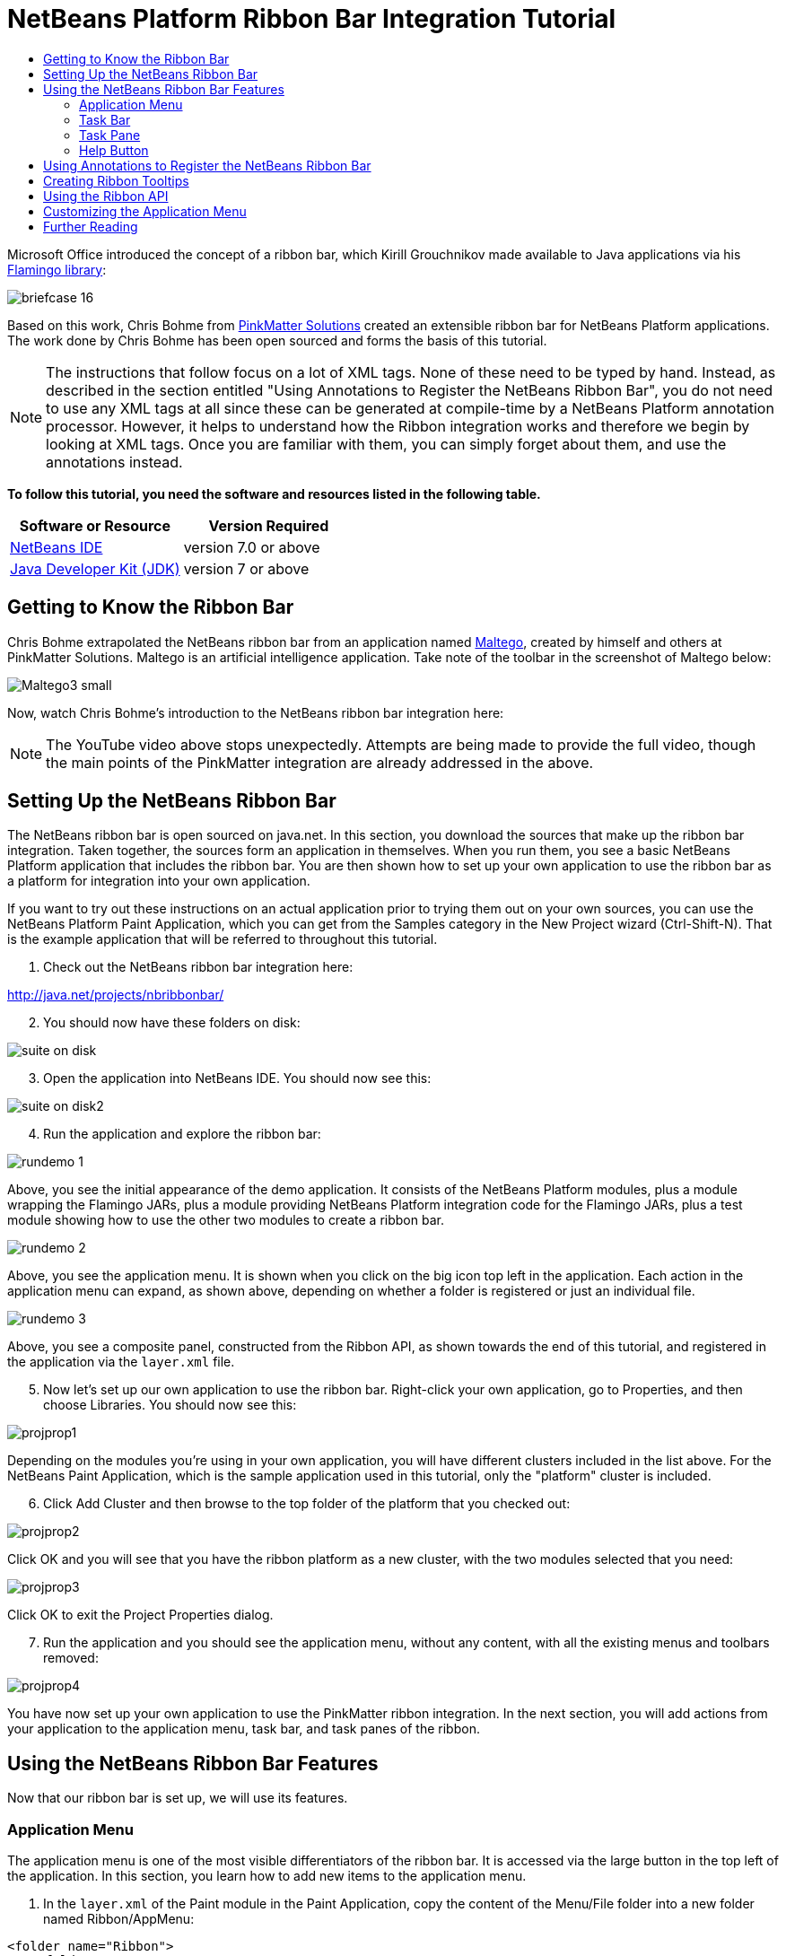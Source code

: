 // 
//     Licensed to the Apache Software Foundation (ASF) under one
//     or more contributor license agreements.  See the NOTICE file
//     distributed with this work for additional information
//     regarding copyright ownership.  The ASF licenses this file
//     to you under the Apache License, Version 2.0 (the
//     "License"); you may not use this file except in compliance
//     with the License.  You may obtain a copy of the License at
// 
//       http://www.apache.org/licenses/LICENSE-2.0
// 
//     Unless required by applicable law or agreed to in writing,
//     software distributed under the License is distributed on an
//     "AS IS" BASIS, WITHOUT WARRANTIES OR CONDITIONS OF ANY
//     KIND, either express or implied.  See the License for the
//     specific language governing permissions and limitations
//     under the License.
//

= NetBeans Platform Ribbon Bar Integration Tutorial
:jbake-type: platform-tutorial
:jbake-tags: tutorials 
:jbake-status: published
:syntax: true
:source-highlighter: pygments
:toc: left
:toc-title:
:icons: font
:experimental:
:description: NetBeans Platform Ribbon Bar Integration Tutorial - Apache NetBeans
:keywords: Apache NetBeans Platform, Platform Tutorials, NetBeans Platform Ribbon Bar Integration Tutorial

Microsoft Office introduced the concept of a ribbon bar, which Kirill Grouchnikov made available to Java applications via his  link:http://java.dzone.com/articles/flamingo-tutorial[Flamingo library]:


image::images/briefcase_16.png[]

Based on this work, Chris Bohme from  link:http://pinkmatter.com/[PinkMatter Solutions] created an extensible ribbon bar for NetBeans Platform applications. The work done by Chris Bohme has been open sourced and forms the basis of this tutorial.

NOTE:  The instructions that follow focus on a lot of XML tags. None of these need to be typed by hand. Instead, as described in the section entitled "Using Annotations to Register the NetBeans Ribbon Bar", you do not need to use any XML tags at all since these can be generated at compile-time by a NetBeans Platform annotation processor. However, it helps to understand how the Ribbon integration works and therefore we begin by looking at XML tags. Once you are familiar with them, you can simply forget about them, and use the annotations instead.





*To follow this tutorial, you need the software and resources listed in the following table.*

|===
|Software or Resource |Version Required 

| link:https://netbeans.apache.org/download/index.html[NetBeans IDE] |version 7.0 or above 

| link:https://www.oracle.com/technetwork/java/javase/downloads/index.html[Java Developer Kit (JDK)] |version 7 or above 
|===


== Getting to Know the Ribbon Bar

Chris Bohme extrapolated the NetBeans ribbon bar from an application named  link:http://netbeans.dzone.com/news/intelligence-gathering[Maltego], created by himself and others at PinkMatter Solutions. Maltego is an artificial intelligence application. Take note of the toolbar in the screenshot of Maltego below:


image::http://netbeans.dzone.com/sites/all/files/Maltego3-small.png[]

Now, watch Chris Bohme's introduction to the NetBeans ribbon bar integration here:

NOTE:  The YouTube video above stops unexpectedly. Attempts are being made to provide the full video, though the main points of the PinkMatter integration are already addressed in the above.


== Setting Up the NetBeans Ribbon Bar

The NetBeans ribbon bar is open sourced on java.net. In this section, you download the sources that make up the ribbon bar integration. Taken together, the sources form an application in themselves. When you run them, you see a basic NetBeans Platform application that includes the ribbon bar. You are then shown how to set up your own application to use the ribbon bar as a platform for integration into your own application.

If you want to try out these instructions on an actual application prior to trying them out on your own sources, you can use the NetBeans Platform Paint Application, which you can get from the Samples category in the New Project wizard (Ctrl-Shift-N). That is the example application that will be referred to throughout this tutorial.


[start=1]
1. Check out the NetBeans ribbon bar integration here:

link:http://web.archive.org/web/20161103225925/https://java.net/projects/nbribbonbar[http://java.net/projects/nbribbonbar/]


[start=2]
1. You should now have these folders on disk:


image::images/suite-on-disk.png[]


[start=3]
1. Open the application into NetBeans IDE. You should now see this:


image::images/suite-on-disk2.png[]


[start=4]
1. Run the application and explore the ribbon bar:


image::images/rundemo-1.png[]

Above, you see the initial appearance of the demo application. It consists of the NetBeans Platform modules, plus a module wrapping the Flamingo JARs, plus a module providing NetBeans Platform integration code for the Flamingo JARs, plus a test module showing how to use the other two modules to create a ribbon bar.


image::images/rundemo-2.png[]

Above, you see the application menu. It is shown when you click on the big icon top left in the application. Each action in the application menu can expand, as shown above, depending on whether a folder is registered or just an individual file.


image::images/rundemo-3.png[]

Above, you see a composite panel, constructed from the Ribbon API, as shown towards the end of this tutorial, and registered in the application via the  ``layer.xml``  file.


[start=5]
1. Now let's set up our own application to use the ribbon bar. Right-click your own application, go to Properties, and then choose Libraries. You should now see this:


image::images/projprop1.png[]

Depending on the modules you're using in your own application, you will have different clusters included in the list above. For the NetBeans Paint Application, which is the sample application used in this tutorial, only the "platform" cluster is included.


[start=6]
1. Click Add Cluster and then browse to the top folder of the platform that you checked out:


image::images/projprop2.png[]

Click OK and you will see that you have the ribbon platform as a new cluster, with the two modules selected that you need:


image::images/projprop3.png[]

Click OK to exit the Project Properties dialog.


[start=7]
1. Run the application and you should see the application menu, without any content, with all the existing menus and toolbars removed:


image::images/projprop4.png[]

You have now set up your own application to use the PinkMatter ribbon integration. In the next section, you will add actions from your application to the application menu, task bar, and task panes of the ribbon.


== Using the NetBeans Ribbon Bar Features

Now that our ribbon bar is set up, we will use its features.


=== Application Menu

The application menu is one of the most visible differentiators of the ribbon bar. It is accessed via the large button in the top left of the application. In this section, you learn how to add new items to the application menu.


[start=1]
1. In the  ``layer.xml``  of the Paint module in the Paint Application, copy the content of the Menu/File folder into a new folder named Ribbon/AppMenu:


[source,xml]
----

<folder name="Ribbon">
    <folder name="AppMenu">
        <attr name="position" intvalue="0"/>
        <file name="SaveAction.shadow">
            <attr name="originalFile" stringvalue="Actions/File/org-openide-actions-SaveAction.instance"/>
            <attr name="position" intvalue="100"/>
        </file>
        <file name="SeparatorAfterSave.instance">
            <attr name="instanceClass" stringvalue="javax.swing.JSeparator"/>
            <attr name="position" intvalue="110"/>
        </file>
        <file name="SeparatorBeforeExit.instance">
            <attr name="instanceClass" stringvalue="javax.swing.JSeparator"/>
            <attr name="position" intvalue="3990"/>
        </file>
        <file name="ExitAction.shadow">
            <attr name="originalFile" stringvalue="Actions/File/org-netbeans-core-actions-SystemExit.instance"/>
            <attr name="position" intvalue="4000"/>
        </file>
    </folder>
</folder>
----


[start=2]
1. Run the application and you should see this:


image::images/runpaint-1.png[]

The icons used above and throughout this tutorial come from the sources you downloaded from Kenai. One of the modules contains a folder named "com.pinkmatter.test.flamingo.resources", which provides a very long list of icons that you can use for many of the most commonly used actions in your application.


[start=3]
1. It would be more idiomatic to place the Exit action, as well as an Options action, inside buttons within the application menu. That "AppMenuFooter" folder exists for that purpose Therefore, rewrite the layer entries above to these:


[source,xml]
----

<folder name="Ribbon">
    <folder name="AppMenu">
        <attr name="position" intvalue="0"/>
        <file name="SaveAction.shadow">
            <attr name="originalFile" stringvalue="Actions/File/org-openide-actions-SaveAction.instance"/>
            <attr name="position" intvalue="100"/>
        </file>
    </folder>
    *<folder name="AppMenuFooter">
        <file name="org-netbeans-core-actions-SystemExit.shadow">
            <attr name="originalFile" stringvalue="Actions/File/org-netbeans-core-actions-SystemExit.instance"/>
            <attr name="position" intvalue="100"/>
            <attr name="iconBase" stringvalue="org/netbeans/paint/resources/Exit.png"/>
        </file>
        <file name="org-netbeans-modules-options-OptionsWindowAction.shadow">
            <attr name="originalFile" stringvalue="Actions/Window/org-netbeans-modules-options-OptionsWindowAction.instance"/>
            <attr name="position" intvalue="200"/>
            <attr name="iconBase" stringvalue="org/netbeans/paint/resources/Tools.png"/>
        </file>
    </folder>*
</folder>
----


[start=4]
1. Run the application again and you should see this:


image::images/runpaint-2.png[]


[start=5]
1. By creating a subfolder within Ribbon/AppMenu, you can register an action that expands to show the actions within its folder:


[source,xml]
----

<folder name="Ribbon">
    <folder name="AppMenu">
        <file name="SaveAction.shadow">
            <attr name="originalFile" stringvalue="Actions/File/org-openide-actions-SaveAction.instance"/>
            <attr name="position" intvalue="100"/>
        </file>
        *<folder name="Print">
            <attr name="position" intvalue="200"/>
            <attr name="iconBase" stringvalue="org/netbeans/paint/resources/Print.png"/>
            <folder name="Print Actions">
                <file name="org-netbeans-modules-print-action-PageSetupAction.shadow">
                    <attr name="originalFile" stringvalue="Actions/File/org-netbeans-modules-print-action-PageSetupAction.instance"/>
                    <attr name="position" intvalue="100"/>
                    <attr name="description" bundlevalue="com.pinkmatter.test.flamingo.actions.Bundle#HINT_PageSetupAction"/>
                    <attr name="iconBase" stringvalue="org/netbeans/paint/resources/Config.png"/>
                </file>
                <file name="org-netbeans-modules-print-action-PrintAction.shadow">
                    <attr name="originalFile" stringvalue="Actions/File/org-netbeans-modules-print-action-PrintAction.instance"/>
                    <attr name="position" intvalue="600"/>
                    <attr name="iconBase" stringvalue="org/netbeans/paint/resources/Print.png"/>
                    <attr name="description" bundlevalue="com.pinkmatter.test.flamingo.actions.Bundle#HINT_PrintAction"/>
                </file>
            </folder>
        </folder>*
        <file name="org-netbeans-modules-options-OptionsWindowAction.shadow">
            <attr name="originalFile" stringvalue="Actions/Window/org-netbeans-modules-options-OptionsWindowAction.instance"/>
            <attr name="position" intvalue="200"/>
            <attr name="iconBase" stringvalue="org/netbeans/paint/resources/Tools.png"/>
        </file>
        <file name="org-netbeans-core-actions-SystemExit.shadow">
            <attr name="position" intvalue="300"/>
            <attr name="originalFile" stringvalue="Actions/File/org-netbeans-core-actions-SystemExit.instance"/>
            <attr name="iconBase" stringvalue="org/netbeans/paint/resources/Exit.png"/>
        </file>
    </folder>
    <folder name="AppMenuFooter">
        <file name="org-netbeans-core-actions-SystemExit.shadow">
            <attr name="originalFile" stringvalue="Actions/File/org-netbeans-core-actions-SystemExit.instance"/>
            <attr name="position" intvalue="100"/>
            <attr name="iconBase" stringvalue="org/netbeans/paint/resources/Exit.png"/>
        </file>
    </folder>
</folder>
----


[start=6]
1. Run the application again and you should see this:


image::images/runpaint-3.png[]

You have now used all the features of the ribbon bar's application menu.


=== Task Bar

The task bar is the small toolbar at the top of the application, above the task panes. Each action registered in the task base causes a toolbar button to be created. Folders registered in the task bar cause drop-down buttons to be created from which the actions that are children of the folder can be invoked.


[start=1]
1. Rewrite the whole Ribbon folder to the following:


[source,xml]
----

<folder name="Ribbon">
    <folder name="TaskBar">
        <file name="SaveAction.shadow">
            <attr name="originalFile" stringvalue="Actions/File/org-openide-actions-SaveAction.instance"/>
            <attr name="position" intvalue="100"/>
        </file>
        <folder name="Print">
            <attr name="iconBase" stringvalue="org/netbeans/paint/resources/Print.png"/>
            <attr name="position" intvalue="200"/>
            <folder name="Print Actions">
                <attr name="iconBase" stringvalue="org/netbeans/paint/resources/Print.png"/>
                <file name="org-netbeans-modules-print-action-PageSetupAction.shadow">
                    <attr name="originalFile" stringvalue="Actions/File/org-netbeans-modules-print-action-PageSetupAction.instance"/>
                    <attr name="position" intvalue="100"/>
                    <attr name="description" bundlevalue="com.pinkmatter.test.flamingo.actions.Bundle#HINT_PageSetupAction"/>
                    <attr name="iconBase" stringvalue="org/netbeans/paint/resources/Config.png"/>
                </file>
                <file name="org-netbeans-modules-print-action-PrintAction.shadow">
                    <attr name="originalFile" stringvalue="Actions/File/org-netbeans-modules-print-action-PrintAction.instance"/>
                    <attr name="position" intvalue="600"/>
                    <attr name="iconBase" stringvalue="org/netbeans/paint/resources/Print.png"/>
                    <attr name="description" bundlevalue="com.pinkmatter.test.flamingo.actions.Bundle#HINT_PrintAction"/>
                </file>
            </folder>
            <folder name="Print Options">
                <attr name="iconBase" stringvalue="org/netbeans/paint/resources/Tools.png"/>
                <file name="org-netbeans-modules-options-OptionsWindowAction.shadow">
                    <attr name="originalFile" stringvalue="Actions/Window/org-netbeans-modules-options-OptionsWindowAction.instance"/>
                    <attr name="position" intvalue="200"/>
                    <attr name="iconBase" stringvalue="org/netbeans/paint/resources/Tools.png"/>
                </file>
            </folder>
        </folder>
        <file name="org-netbeans-core-actions-SystemExit.shadow">
            <attr name="position" intvalue="300"/>
            <attr name="originalFile" stringvalue="Actions/File/org-netbeans-core-actions-SystemExit.instance"/>
            <attr name="iconBase" stringvalue="org/netbeans/paint/resources/Exit.png"/>
        </file>
    </folder>
</folder>
----


[start=2]
1. You should now see the task bar with the following content:


image::images/runpaint-5.png[]

A drop-down button is created because you registered a folder:


image::images/runpaint-4.png[]

Each drop-down button shows the actions registered as files with the folder:


image::images/runpaint-6.png[]

You have now used the ribbon task bar in your application.


=== Task Pane

The task pane is a pane within the tabbed toolbar of the application. Actions are registered into a task pane via the Ribbon/TaskPanes folder. Each folder within Ribbon/TaskPanes defines a new pane. For example, "Ribbon/TaskPanes/Tools" defines a new task pane named "Tools". Each task pane is further split into separate containers. For example, "Ribbon/TaskPanes/Tools/Use" could be a folder for registering actions that can be used, while "Ribbon/TaskPanes/Tools/Change" could be a container for changing or customizing features relating to Tools in the application.


[start=1]
1. Rewrite the Ribbon folder in the  ``layer.xml``  to the following:


[source,xml]
----

<folder name="Ribbon">
    <folder name="TaskPanes">
        <folder name="Main">
            <folder name="File">
                <file name="SaveAction.shadow">
                    <attr name="originalFile" stringvalue="Actions/File/org-openide-actions-SaveAction.instance"/>
                    <attr name="position" intvalue="100"/>
                </file>
            </folder>
        </folder>
        <folder name="Tools">
            <folder name="Use">
                <attr name="position" intvalue="100"/>
                <file name="org-netbeans-modules-print-action-PageSetupAction.shadow">
                    <attr name="originalFile" stringvalue="Actions/File/org-netbeans-modules-print-action-PageSetupAction.instance"/>
                    <attr name="position" intvalue="100"/>
                    <attr name="description" bundlevalue="com.pinkmatter.test.flamingo.actions.Bundle#HINT_PageSetupAction"/>
                    <attr name="iconBase" stringvalue="org/netbeans/paint/resources/Config.png"/>
                </file>
                <file name="org-netbeans-modules-print-action-PrintAction.shadow">
                    <attr name="originalFile" stringvalue="Actions/File/org-netbeans-modules-print-action-PrintAction.instance"/>
                    <attr name="position" intvalue="600"/>
                    <attr name="iconBase" stringvalue="org/netbeans/paint/resources/Print.png"/>
                    <attr name="description" bundlevalue="com.pinkmatter.test.flamingo.actions.Bundle#HINT_PrintAction"/>
                </file>
            </folder>
            <folder name="Change">
                <attr name="position" intvalue="200"/>
                <file name="org-netbeans-modules-options-OptionsWindowAction.shadow">
                    <attr name="originalFile" stringvalue="Actions/Window/org-netbeans-modules-options-OptionsWindowAction.instance"/>
                    <attr name="position" intvalue="200"/>
                    <attr name="iconBase" stringvalue="org/netbeans/paint/resources/Tools.png"/>
                </file>
            </folder>
        </folder>
    </folder>
</folder>
----


[start=2]
1. Run the application again and you should see this:


image::images/runpaint-7.png[]

You have now used task panes in your ribbon bar to organize actions into a tabbed toolbar.


=== Help Button

The help button is always displayed top right in the ribbon bar.


[start=1]
1. Rewrite the Ribbon folder as follows:


[source,xml]
----

<folder name="Ribbon">
    <folder name="HelpButton">
        <file name="org-netbeans-core-actions-AboutAction.instance">
            <attr name="iconBase" stringvalue="org/netbeans/paint/resources/Info.png"/>
        </file>
    </folder>
</folder>
----


[start=2]
1. Run the application again and you should see this, take note of the small button on the right of the application:


image::images/runpaint-8.png[]

You now have used all the features of the ribbon bar in your own application.


== Using Annotations to Register the NetBeans Ribbon Bar

None of the XML tags described in previous sections needs to be typed anywhere, nor do you even need to _see_ any of it. Imagine that the Paint Application has a "BucketAction". This is how the action would be registered via annotations into the Ribbon folders shown above:


[source,java]
----

@ActionID(category = "Paint",
id = "org.paint.bucket.BucketAction")
@ActionRegistration(displayName = "#CTL_BucketAction", iconBase="org/paint/bucket/bucket.png")
@ActionReferences({
    *@ActionReference(path = "Ribbon/AppMenu", position = 0),
    @ActionReference(path = "Ribbon/AppMenuFooter", position = 0),
    @ActionReference(path = "Ribbon/TaskBar", position = 0),
    @ActionReference(path = "Ribbon/TaskPanes/Main/File", position = 0)*
})
@Messages("CTL_BucketAction=Bucket")
public final class BucketAction implements ActionListener {

    @Override
    public void actionPerformed(ActionEvent e) {
        // TODO implement action body
    }
    
}
----

When the module is compiled, the annotations in bold above will cause the Ribbon folder to be created, as well as its subfolders, and register the action into them.


== Creating Ribbon Tooltips

In this section, you learn how to create tooltips in the ribbon bar. The PinkMatter ribbon integration provides the attributes "description", "tooltipTitle", "tooltipFooter", and "tooltipFooterIcon" to define the content of predefined tooltip placeholders in the ribbon bar.


[start=1]
1. In the Actions folder, add the following attributes in bold to the definition of the Save action:


[source,xml]
----

<folder name="Actions">
    <folder name="File">
        <file name="org-openide-actions-SaveAction.instance">
            <attr name="instanceCreate" methodvalue="org.openide.awt.Actions.context"/>
            <attr name="delegate" newvalue="org.openide.actions.SaveAction"/>
            <attr name="selectionType" stringvalue="EXACTLY_ONE"/>
            <attr name="surviveFocusChange" boolvalue="false"/>
            <attr name="displayName" bundlevalue="org/openide/actions/Bundle#Save"/>
            <attr name="noIconInMenu" boolvalue="false"/>
            <attr name="iconBase" stringvalue="org/openide/resources/actions/save.png"/>
            <attr name="type" stringvalue="org.openide.cookies.SaveCookie"/>
            *<attr name="description" bundlevalue="org.netbeans.paint.Bundle#HINT_SaveAction"/>
            <attr name="tooltipTitle" bundlevalue="org.netbeans.paint.Bundle#CTL_SaveActionTitle"/>
            <attr name="tooltipFooter" bundlevalue="org.netbeans.paint.Bundle#HINT_HelpAction"/>
            <attr name="tooltipFooterIcon" stringvalue="org/netbeans/paint/resources/Info.png"/>*
        </file>
        ...
        ...
        ...
----


[start=2]
1. Add the following keys to the  ``Bundle.properties``  file in the main package, that is, the  ``Bundle.properties``  file referred to in the XML tags above:


[source,java]
----

HINT_SaveAction=Save the image
HINT_HelpAction=If you still don't know whats going on, click the Help icon
CTL_SaveActionTitle=Save Image
----


[start=3]
1. Run the application again and you should see this, when you hover with the mouse over the Save button:


image::images/runpaint-0.png[]

You have now learned how to define tooltips in the ribbon bar.


== Using the Ribbon API

The NetBeans ribbon bar integration enables you to use the  link:http://www.pushing-pixels.org/category/swing[Ribbon APIs], as follows:


[source,java]
----

package org.netbeans.paint;

import com.pinkmatter.api.flamingo.ResizableIcons;
import javax.swing.JComboBox;
import org.pushingpixels.flamingo.api.common.CommandToggleButtonGroup;
import org.pushingpixels.flamingo.api.common.JCommandButton;
import org.pushingpixels.flamingo.api.common.JCommandButtonStrip;
import org.pushingpixels.flamingo.api.common.JCommandToggleButton;
import org.pushingpixels.flamingo.api.common.RichTooltip;
import org.pushingpixels.flamingo.api.common.icon.ResizableIcon;
import org.pushingpixels.flamingo.api.ribbon.JFlowRibbonBand;
import org.pushingpixels.flamingo.api.ribbon.JRibbonComponent;

public class FontRibbonBand extends JFlowRibbonBand {

    public FontRibbonBand() {
        
        super("Font", null);
        
        JComboBox fontCombo = new JComboBox(new Object[]{
                    "Calibri   ", "Columbus   ",
                    "Consolas  ", "Cornelius   ",
                    "Cleopatra   ", "Cornucopia   ",
                    "Candella   ", "Cambria   "});
        JRibbonComponent fontComboWrapper = new JRibbonComponent(fontCombo);
        addFlowComponent(fontComboWrapper);

        JComboBox sizeCombo = new JComboBox(new Object[]{"10  ","11  ","12  ","14  "});
        JRibbonComponent sizeComboWrapper = new JRibbonComponent(sizeCombo);
        addFlowComponent(sizeComboWrapper);

        JCommandButtonStrip indentStrip = new JCommandButtonStrip();

        JCommandButton indentLeftButton = new JCommandButton("",
                getIcon("indent_left.gif"));
        indentStrip.add(indentLeftButton);

        JCommandButton indentRightButton = new JCommandButton("",
                getIcon("indent_right.gif"));
        indentStrip.add(indentRightButton);

        addFlowComponent(indentStrip);

        JCommandButtonStrip styleStrip = new JCommandButtonStrip();

        JCommandToggleButton styleBoldButton = new JCommandToggleButton("",
                getIcon("bold.gif"));
        styleBoldButton.getActionModel().setSelected(true);
        styleBoldButton.setActionRichTooltip(new RichTooltip("Bold", "Make the selected text bold"));
        styleStrip.add(styleBoldButton);

        JCommandToggleButton styleItalicButton = new JCommandToggleButton("",
                getIcon("italics.gif"));
        styleItalicButton.setActionRichTooltip(new RichTooltip("Italic", "Italicise the selected text"));
        styleStrip.add(styleItalicButton);

        JCommandToggleButton styleUnderlineButton = new JCommandToggleButton(
                "", getIcon("underline.gif"));
        styleUnderlineButton.setActionRichTooltip(new RichTooltip("Underline", "Underline the selected text"));
        styleStrip.add(styleUnderlineButton);

        JCommandToggleButton styleStrikeThroughButton = new JCommandToggleButton(
                "", getIcon("strikethrough.gif"));
        styleStrikeThroughButton.setActionRichTooltip(new RichTooltip("Strikethrough", "Strike the selected text"));
        styleStrip.add(styleStrikeThroughButton);

        addFlowComponent(styleStrip);

        JCommandButtonStrip alignStrip = new JCommandButtonStrip();
        CommandToggleButtonGroup alignGroup = new CommandToggleButtonGroup();

        JCommandToggleButton alignLeftButton = new JCommandToggleButton("",
                getIcon("justify_left.gif"));
        alignLeftButton.getActionModel().setSelected(true);
        alignGroup.add(alignLeftButton);
        alignStrip.add(alignLeftButton);

        JCommandToggleButton alignCenterButton = new JCommandToggleButton("",
                getIcon("justify_center.gif"));
        alignGroup.add(alignCenterButton);
        alignStrip.add(alignCenterButton);

        JCommandToggleButton alignRightButton = new JCommandToggleButton("",
                getIcon("justify_right.gif"));
        alignGroup.add(alignRightButton);
        alignStrip.add(alignRightButton);

        JCommandToggleButton alignFillButton = new JCommandToggleButton("",
                getIcon("justify_justify.gif"));
        alignGroup.add(alignFillButton);
        alignStrip.add(alignFillButton);

        addFlowComponent(alignStrip);
        
    }

    private static ResizableIcon getIcon(String name) {
        return ResizableIcons.fromResource("org/netbeans/paint/resources/"+name);
    }
    
}
        
----

The above is registered in the  ``layer.xml``  file as follows:


[source,xml]
----

<folder name="Ribbon">
    <folder name="TaskPanes">
        <folder name="Formatting">
            <file name="org-netbeans-paint-FontRibbonBand.instance"/>
        </folder>
    </folder>
</folder>
----

Run the above and you should see this:


image::images/runpaint-9.png[]


== Customizing the Application Menu

In this section, you use the standard NetBeans Platform branding mechanism to change the texts and icon used in the application menu.


[start=1]
1. Switch to the Files window and create the folder structure below within the application's "branding" folder:


image::images/customized-appmenu2.png[]

In other words, within "branding/modules", create this folder structure:


[source,java]
----

com-pinkmatter-modules-flamingo.jar/com/pinkmatter/modules/flamingo
----

Within that folder, create a file named  ``Bundle.properties`` . Also, add an icon of 24x24 pixels, with the name "app-button-icon24.png".


[start=2]
1. In the  ``Bundle.properties``  file that you created above, add the following key/value pairs:


[source,java]
----

LBL_AppMenuTitle=Main Menu
HINT_AppMenu=Click here to save, print or access other important features of the Paint Application
HINT_AppMenuHelp=Still don't get it? Click the Help icon
----


[start=3]
1. Run the application again and you should see your icon used together with your texts, when you hover with the mouse over the application menu:


image::images/customized-appmenu.png[]

You have now learned how to customize the application menu.


== Further Reading

This concludes the NetBeans Platform Ribbon Bar Integration Tutorial. This document has described how to integrate a ribbon bar into a NetBeans Platform application. For information about the ribbon bar, and other similar implementations, see the following resources:

*  link:http://web.archive.org/web/20161103225925/https://java.net/projects/nbribbonbar[http://java.net/projects/nbribbonbar/]
*  link:http://www.youtube.com/watch?v=SUILKGVntDQ[YouTube: NetBeans Ribbon Bar Integration Tutorial]
*  link:http://pinkmatter.com/[PinkMatter Solutions]
*  link:http://java.dzone.com/articles/flamingo-tutorial[Flamingo Tutorial]
*  link:http://netbeans.dzone.com/news/intelligence-gathering[Interview: Intelligence Gathering Software on the NetBeans Platform]
*  link:http://netbeans.dzone.com/news/office-laf-netbeans-platform[OfficeLAF for NetBeans Platform]
*  link:http://netbeans.dzone.com/how-create-tabbed-toolbar-on-nb[Tabbed Toolbar for NetBeans Platform]
